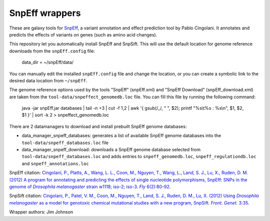 SnpEff wrappers
===============

These are galaxy tools for SnpEff_, a variant annotation and effect prediction tool by Pablo Cingolani.
It annotates and predicts the effects of variants on genes (such as amino acid changes).

.. _SnpEff: http://snpeff.sourceforge.net/

This repository let you automatically install SnpEff and SnpSift.
This will use the default location for genome reference downloads from the ``snpEff.config`` file:

  data_dir = ~/snpEff/data/

You can manually edit the installed ``snpEff.config`` file and change the location, or you can create a symbolic link to the desired data location from ``~/snpEff``.

The genome reference options used by the tools "SnpEff" (snpEff.xml) and "SnpEff Download" (snpEff_download.xml) are taken from the ``tool-data/snpeffect_genomedb.loc`` file.
You can fill this file by running the following command:

  java -jar snpEff.jar databases | tail -n +3 | cut -f 1,2 | awk '{ gsub(/_/, " ", $2); printf "%s\\t%s : %s\\n", $1, $2, $1 }' | sort -k 2 > snpeffect_genomedb.loc

There are 2 datamanagers to download and install prebuilt SnpEff genome databases:

* data_manager_snpeff_databases: generates a list of available SnpEff genome databases into the ``tool-data/snpeff_databases.loc`` file
* data_manager_snpeff_download: downloads a SnpEff genome database selected from ``tool-data/snpeff_databases.loc`` and adds entries to ``snpeff_genomedb.loc``, ``snpeff_regulationdb.loc`` and ``snpeff_annotations.loc``

SnpEff citation: |Cingolani2012program|_.

.. |Cingolani2012program| replace:: Cingolani, P., Platts, A., Wang, L. L., Coon, M., Nguyen, T., Wang, L., Land, S. J., Lu, X., Ruden, D. M. (2012) A program for annotating and predicting the effects of single nucleotide polymorphisms, SnpEff: SNPs in the genome of *Drosophila melanogaster* strain w1118; iso-2; iso-3. *Fly* 6(2):80-92
.. _Cingolani2012program: https://www.landesbioscience.com/journals/fly/article/19695/

SnpSift citation: |Cingolani2012using|_.

.. |Cingolani2012using| replace:: Cingolani, P., Patel, V. M., Coon, M., Nguyen, T., Land, S. J., Ruden, D. M., Lu, X. (2012) Using *Drosophila melanogaster* as a model for genotoxic chemical mutational studies with a new program, SnpSift. *Front. Genet.* 3:35
.. _Cingolani2012using: http://journal.frontiersin.org/Journal/10.3389/fgene.2012.00035/

Wrapper authors: Jim Johnson

